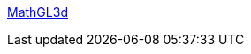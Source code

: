 :jbake-type: post
:jbake-status: published
:jbake-title: MathGL3d
:jbake-tags: software,freeware,windows,linux,macosx,science,mathématiques,_mois_avr.,_année_2005
:jbake-date: 2005-04-13
:jbake-depth: ../
:jbake-uri: shaarli/1113402576000.adoc
:jbake-source: https://nicolas-delsaux.hd.free.fr/Shaarli?searchterm=http%3A%2F%2Fphong.informatik.uni-leipzig.de%2F%7Ekuska%2Fmathgl3dv3%2Findex.htm&searchtags=software+freeware+windows+linux+macosx+science+math%C3%A9matiques+_mois_avr.+_ann%C3%A9e_2005
:jbake-style: shaarli

http://phong.informatik.uni-leipzig.de/~kuska/mathgl3dv3/index.htm[MathGL3d]


